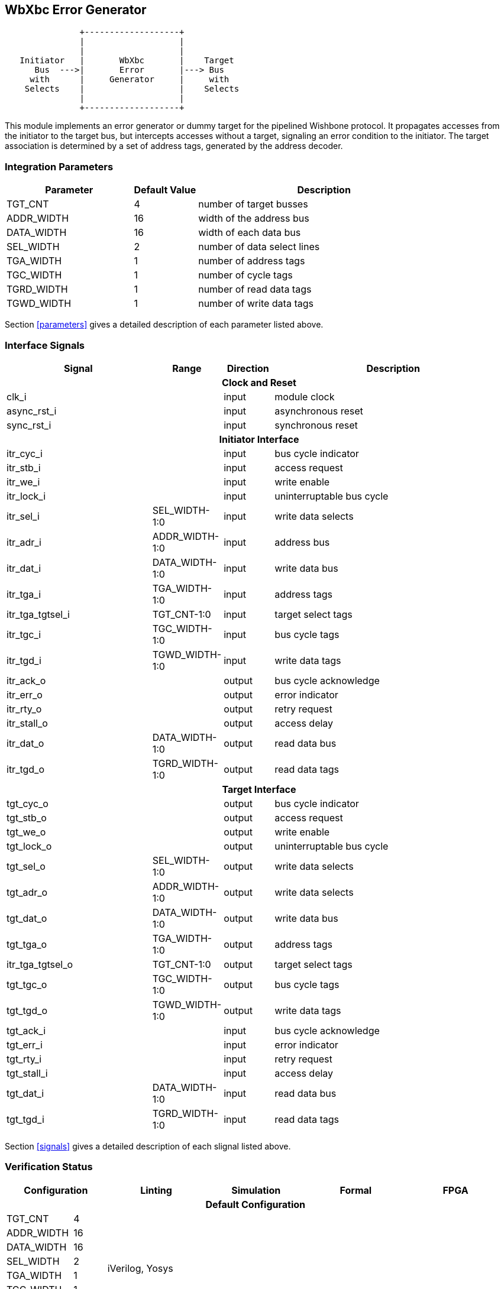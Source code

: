 //###############################################################################
//# WbXbc - Manual - Error Generator                                            #
//###############################################################################
//#    Copyright 2018 Dirk Heisswolf                                            #
//#    This file is part of the WbXbc project.                                  #
//#                                                                             #
//#    WbXbc is free software: you can redistribute it and/or modify            #
//#    it under the terms of the GNU General Public License as published by     #
//#    the Free Software Foundation, either version 3 of the License, or        #
//#    (at your option) any later version.                                      #
//#                                                                             #
//#    WbXbc is distributed in the hope that it will be useful,                 #
//#    but WITHOUT ANY WARRANTY; without even the implied warranty of           #
//#    MERCHANTABILITY or FITNESS FOR A PARTICULAR PURPOSE.  See the            #
//#    GNU General Public License for more details.                             #
//#                                                                             #
//#    You should have received a copy of the GNU General Public License        #
//#    along with WbXbc.  If not, see <http://www.gnu.org/licenses/>.           #
//###############################################################################
//# Version History:                                                            #
//#   August 10, 2018                                                           #
//#      - Initial release                                                      #
//###############################################################################

== WbXbc Error Generator

[ditaa, WbXbc_error_generator, svg]
....
               +-------------------+            
               |                   |            
               |                   |            
   Initiator   |       WbXbc       |    Target  
      Bus  --->|       Error       |---> Bus    
     with      |     Generator     |     with   
    Selects    |                   |    Selects 
               |                   |            
               +-------------------+            
....

This module implements an error generator or dummy target for the      
pipelined Wishbone protocol. It propagates accesses from the initiator 
to the target bus, but intercepts accesses without a target, signaling 
an error condition to the initiator. The target association is         
determined by a set of address tags, generated by the address decoder. 

=== Integration Parameters
[cols="4,2,8",options="header"]
|=====================================================
|Parameter   |Default Value |Description
|TGT_CNT    >|4             |number of target busses
|ADDR_WIDTH >|16            |width of the address bus
|DATA_WIDTH >|16            |width of each data bus
|SEL_WIDTH  >|2             |number of data select lines
|TGA_WIDTH  >|1             |number of address tags
|TGC_WIDTH  >|1             |number of cycle tags
|TGRD_WIDTH >|1             |number of read data tags
|TGWD_WIDTH >|1             |number of write data tags
|=====================================================

Section <<parameters>> gives a detailed description of each parameter listed above.

=== Interface Signals
[cols="6,2,2,10v",options="header"]
|=====================================================
|Signal   |Range |Direction |Description
4+h|Clock and Reset
|clk_i             >|                         |input  |module clock	
|async_rst_i       >|                         |input  |asynchronous reset	
|sync_rst_i        >|                         |input  |synchronous reset  
4+h|Initiator Interface
|itr_cyc_i         >|                         |input  |bus cycle indicator
|itr_stb_i         >|                         |input  |access request
|itr_we_i          >|                         |input  |write enable
|itr_lock_i        >|                         |input  |uninterruptable bus cycle
|itr_sel_i         >|SEL_WIDTH-1:0            |input  |write data selects
|itr_adr_i         >|ADDR_WIDTH-1:0           |input  |address bus
|itr_dat_i         >|DATA_WIDTH-1:0           |input  |write data bus
|itr_tga_i         >|TGA_WIDTH-1:0            |input  |address tags
|itr_tga_tgtsel_i  >|TGT_CNT-1:0              |input  |target select tags
|itr_tgc_i         >|TGC_WIDTH-1:0            |input  |bus cycle tags
|itr_tgd_i         >|TGWD_WIDTH-1:0           |input  |write data tags
|itr_ack_o         >|                         |output |bus cycle acknowledge
|itr_err_o         >|                         |output |error indicator
|itr_rty_o         >|                         |output |retry request
|itr_stall_o       >|                         |output |access delay
|itr_dat_o         >|DATA_WIDTH-1:0           |output |read data bus
|itr_tgd_o         >|TGRD_WIDTH-1:0           |output |read data tags
4+h|Target Interface
|tgt_cyc_o         >|                         |output |bus cycle indicator
|tgt_stb_o         >|                         |output |access request
|tgt_we_o          >|                         |output |write enable
|tgt_lock_o        >|                         |output |uninterruptable bus cycle
|tgt_sel_o         >|SEL_WIDTH-1:0            |output |write data selects
|tgt_adr_o         >|ADDR_WIDTH-1:0           |output |write data selects
|tgt_dat_o         >|DATA_WIDTH-1:0           |output |write data bus
|tgt_tga_o         >|TGA_WIDTH-1:0            |output |address tags
|itr_tga_tgtsel_o  >|TGT_CNT-1:0              |output |target select tags
|tgt_tgc_o         >|TGC_WIDTH-1:0            |output |bus cycle tags
|tgt_tgd_o         >|TGWD_WIDTH-1:0           |output |write data tags
|tgt_ack_i         >|                         |input  |bus cycle acknowledge
|tgt_err_i         >|                         |input  |error indicator
|tgt_rty_i         >|                         |input  |retry request
|tgt_stall_i       >|                         |input  |access delay
|tgt_dat_i         >|DATA_WIDTH-1:0           |input  |read data bus
|tgt_tgd_i         >|TGRD_WIDTH-1:0           |input  |read data tags
|=====================================================

Section <<signals>> gives a detailed description of each slignal listed above.

=== Verification Status
[cols="2v,>1,4*3v",options="header"]
|=====================================================
2+<|Configuration <|Linting <|Simulation <|Formal <|FPGA
//Default configuration
6+h|Default Configuration
|TGT_CNT    >|4
//Liniting
.8+^.^| iVerilog,
Yosys
//Simulation
.8+^.^|
//Formal
.8+^.^|
//FPGA
.8+^.^|         
|ADDR_WIDTH >|16            
|DATA_WIDTH >|16             
|SEL_WIDTH  >|2             
|TGA_WIDTH  >|1             
|TGC_WIDTH  >|1             
|TGRD_WIDTH >|1             
|TGWD_WIDTH >|1             
|=====================================================

All lint checks have been done with the Icarus Verilog simulator cite:[IVerilog]
and the Yosys synthesis tool cite:[Yosys].

